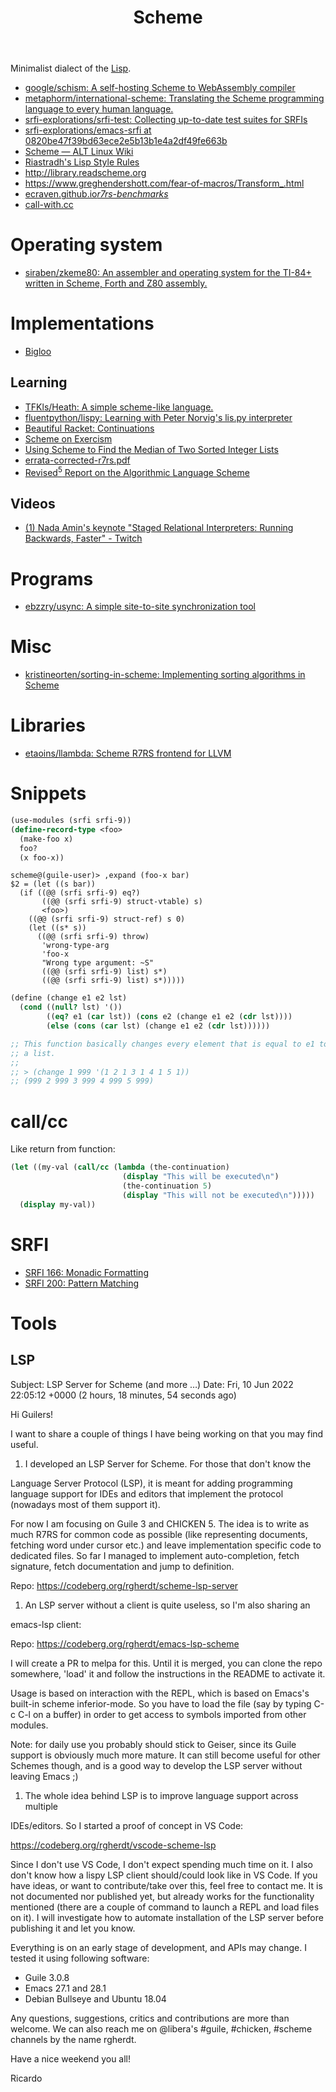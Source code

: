:PROPERTIES:
:ID:       5dc36734-8b61-45c8-aa50-9cc5a05e605f
:END:
#+title: Scheme

Minimalist dialect of the [[id:0da5d4f2-d463-4079-b764-a77d3e800de7][Lisp]].

- [[https://github.com/google/schism][google/schism: A self-hosting Scheme to WebAssembly compiler]]
- [[https://github.com/metaphorm/international-scheme][metaphorm/international-scheme: Translating the Scheme programming language to every human language.]]
- [[https://github.com/srfi-explorations/srfi-test][srfi-explorations/srfi-test: Collecting up-to-date test suites for SRFIs]]
- [[https://github.com/srfi-explorations/emacs-srfi/tree/0820be47f39bd63ece2e5b13b1e4a2df49fe663b][srfi-explorations/emacs-srfi at 0820be47f39bd63ece2e5b13b1e4a2df49fe663b]]
- [[https://www.altlinux.org/Scheme][Scheme — ALT Linux Wiki]]
- [[http://mumble.net/%257Ecampbell/scheme/style.txt][Riastradh's Lisp Style Rules]]
- http://library.readscheme.org
- https://www.greghendershott.com/fear-of-macros/Transform_.html
- [[https://ecraven.github.io/r7rs-benchmarks/][ecraven.github.io/r7rs-benchmarks/]]
- [[https://call-with.cc/][call-with.cc]]

* Operating system
- [[https://github.com/siraben/zkeme80][siraben/zkeme80: An assembler and operating system for the TI-84+ written in Scheme, Forth and Z80 assembly.]]

* Implementations
- [[https://www-sop.inria.fr/indes/fp/Bigloo/][Bigloo]]
** Learning
- [[https://github.com/TFKls/Heath][TFKls/Heath: A simple scheme-like language.]]
- [[https://github.com/fluentpython/lispy][fluentpython/lispy: Learning with Peter Norvig's lis.py interpreter]]
- [[https://beautifulracket.com/explainer/continuations.html][Beautiful Racket: Continuations]]
- [[https://exercism.org/tracks/scheme][Scheme on Exercism]]
- [[https://www.erichgrunewald.com/posts/using-scheme-to-find-the-median-of-two-sorted-integer-lists/][Using Scheme to Find the Median of Two Sorted Integer Lists]]
- [[https://standards.scheme.org/unofficial/errata-corrected-r7rs.pdf][errata-corrected-r7rs.pdf]]
- [[https://schemers.org/Documents/Standards/R5RS/HTML/r5rs-Z-H-2.html#%_toc_start][Revised^5 Report on the Algorithmic Language Scheme]]
** Videos
- [[https://www.twitch.tv/videos/1011771746][(1) Nada Amin's keynote "Staged Relational Interpreters: Running Backwards, Faster" - Twitch]]

* Programs

- [[https://github.com/ebzzry/usync][ebzzry/usync: A simple site-to-site synchronization tool]]

* Misc
- [[https://github.com/kristineorten/sorting-in-scheme][kristineorten/sorting-in-scheme: Implementing sorting algorithms in Scheme]]

* Libraries
- [[https://github.com/etaoins/llambda][etaoins/llambda: Scheme R7RS frontend for LLVM]]

* Snippets

#+BEGIN_SRC scheme
  (use-modules (srfi srfi-9))
  (define-record-type <foo>
    (make-foo x)
    foo?
    (x foo-x))
#+END_SRC
#+begin_example
  scheme@(guile-user)> ,expand (foo-x bar)
  $2 = (let ((s bar))
    (if ((@@ (srfi srfi-9) eq?)
         ((@@ (srfi srfi-9) struct-vtable) s)
         <foo>)
      ((@@ (srfi srfi-9) struct-ref) s 0)
      (let ((s* s))
        ((@@ (srfi srfi-9) throw)
         'wrong-type-arg
         'foo-x
         "Wrong type argument: ~S"
         ((@@ (srfi srfi-9) list) s*)
         ((@@ (srfi srfi-9) list) s*)))))
#+end_example

#+begin_src scheme
  (define (change e1 e2 lst)
    (cond ((null? lst) '())
          ((eq? e1 (car lst)) (cons e2 (change e1 e2 (cdr lst))))
          (else (cons (car lst) (change e1 e2 (cdr lst))))))

  ;; This function basically changes every element that is equal to e1 to e2 in
  ;; a list.
  ;;
  ;; > (change 1 999 '(1 2 1 3 1 4 1 5 1))
  ;; (999 2 999 3 999 4 999 5 999)
#+end_src

* call/cc

Like return from function:
#+BEGIN_SRC scheme
  (let ((my-val (call/cc (lambda (the-continuation)
                           (display "This will be executed\n")
                           (the-continuation 5)
                           (display "This will not be executed\n")))))
    (display my-val))
#+END_SRC

* SRFI

- [[https://srfi.schemers.org/srfi-166/srfi-166.html][SRFI 166: Monadic Formatting]]
- [[https://srfi.schemers.org/srfi-200/srfi-200.html][SRFI 200: Pattern Matching]]

* Tools

** LSP
Subject: LSP Server for Scheme (and more ...)
Date: Fri, 10 Jun 2022 22:05:12 +0000 (2 hours, 18 minutes, 54 seconds ago)

Hi Guilers!

I want to share a couple of things I have being working on that you may find
useful.

1) I developed an LSP Server for Scheme. For those that don't know the
Language Server Protocol (LSP), it is meant for adding programming language
support for IDEs and editors that implement the protocol (nowadays most of
them support it).

For now I am focusing on Guile 3 and CHICKEN 5. The idea is to write as much
R7RS for common code as possible (like representing documents, fetching word
under cursor etc.) and leave implementation specific code to dedicated
files. So far I managed to implement auto-completion, fetch signature, fetch
documentation and jump to definition.

Repo: https://codeberg.org/rgherdt/scheme-lsp-server

2) An LSP server without a client is quite useless, so I'm also sharing an
emacs-lsp client:

Repo: https://codeberg.org/rgherdt/emacs-lsp-scheme

I will create a PR to melpa for this. Until it is merged, you can clone the
repo somewhere, 'load' it and follow the instructions in the README to
activate it.

Usage is based on interaction with the REPL, which is based on Emacs's
built-in scheme inferior-mode. So you have to load the file (say by typing C-c
C-l on a buffer) in order to get access to symbols imported from other
modules.

Note: for daily use you probably should stick to Geiser, since its Guile
support is obviously much more mature. It can still become useful for other
Schemes though, and is a good way to develop the LSP server without leaving
Emacs ;)

3) The whole idea behind LSP is to improve language support across multiple
IDEs/editors. So I started a proof of concept in VS Code:

https://codeberg.org/rgherdt/vscode-scheme-lsp

Since I don't use VS Code, I don't expect spending much time on it. I also
don't know how a lispy LSP client should/could look like in VS Code. If you
have ideas, or want to contribute/take over this, feel free to contact me. It
is not documented nor published yet, but already works for the functionality
mentioned (there are a couple of command to launch a REPL and load files on
it). I will investigate how to automate installation of the LSP server before
publishing it and let you know.

Everything is on an early stage of development, and APIs may change. I tested
it using following software:
- Guile 3.0.8
- Emacs 27.1 and 28.1
- Debian Bullseye and Ubuntu 18.04

Any questions, suggestions, critics and contributions are more than
welcome. We can also reach me on @libera's #guile, #chicken, #scheme channels
by the name rgherdt.

Have a nice weekend you all!

Ricardo
